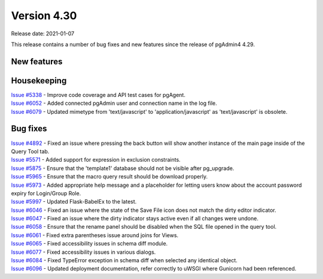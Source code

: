 ************
Version 4.30
************

Release date: 2021-01-07

This release contains a number of bug fixes and new features since the release of pgAdmin4 4.29.

New features
************


Housekeeping
************

| `Issue #5338 <https://redmine.postgresql.org/issues/5338>`_ -  Improve code coverage and API test cases for pgAgent.
| `Issue #6052 <https://redmine.postgresql.org/issues/6052>`_ -  Added connected pgAdmin user and connection name in the log file.
| `Issue #6079 <https://redmine.postgresql.org/issues/6079>`_ -  Updated mimetype from 'text/javascript' to 'application/javascript' as 'text/javascript' is obsolete.

Bug fixes
*********

| `Issue #4892 <https://redmine.postgresql.org/issues/4892>`_ -  Fixed an issue where pressing the back button will show another instance of the main page inside of the Query Tool tab.
| `Issue #5571 <https://redmine.postgresql.org/issues/5571>`_ -  Added support for expression in exclusion constraints.
| `Issue #5875 <https://redmine.postgresql.org/issues/5875>`_ -  Ensure that the 'template1' database should not be visible after pg_upgrade.
| `Issue #5965 <https://redmine.postgresql.org/issues/5965>`_ -  Ensure that the macro query result should be download properly.
| `Issue #5973 <https://redmine.postgresql.org/issues/5973>`_ -  Added appropriate help message and a placeholder for letting users know about the account password expiry for Login/Group Role.
| `Issue #5997 <https://redmine.postgresql.org/issues/5997>`_ -  Updated Flask-BabelEx to the latest.
| `Issue #6046 <https://redmine.postgresql.org/issues/6046>`_ -  Fixed an issue where the state of the Save File icon does not match the dirty editor indicator.
| `Issue #6047 <https://redmine.postgresql.org/issues/6047>`_ -  Fixed an issue where the dirty indicator stays active even if all changes were undone.
| `Issue #6058 <https://redmine.postgresql.org/issues/6058>`_ -  Ensure that the rename panel should be disabled when the SQL file opened in the query tool.
| `Issue #6061 <https://redmine.postgresql.org/issues/6061>`_ -  Fixed extra parentheses issue around joins for Views.
| `Issue #6065 <https://redmine.postgresql.org/issues/6065>`_ -  Fixed accessibility issues in schema diff module.
| `Issue #6077 <https://redmine.postgresql.org/issues/6077>`_ -  Fixed accessibility issues in various dialogs.
| `Issue #6084 <https://redmine.postgresql.org/issues/6084>`_ -  Fixed TypeError exception in schema diff when selected any identical object.
| `Issue #6096 <https://redmine.postgresql.org/issues/6096>`_ -  Updated deployment documentation, refer correctly to uWSGI where Gunicorn had been referenced.
